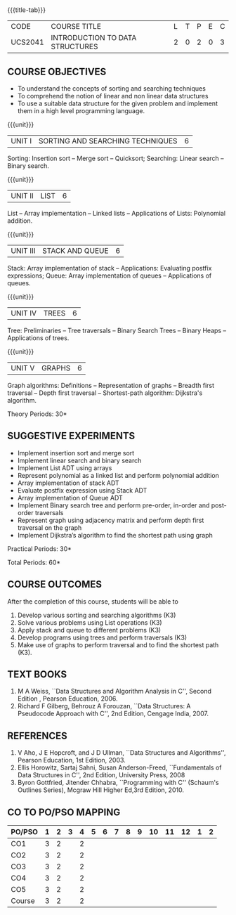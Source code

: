 * 
:properties: 
:author: Mr H Shahul Hamead and Ms M Saritha
:date: 09-03-2021
:end:

{{{title-tab}}}
| CODE    | COURSE TITLE                    | L | T | P | E | C |
| UCS2041 | INTRODUCTION TO DATA STRUCTURES | 2 | 0 | 2 | 0 | 3 |


** COURSE OBJECTIVES
- To understand the concepts of sorting and searching techniques
- To comprehend the notion of linear and non linear data structures
- To use a suitable data structure for the given problem and implement them in a high level programming language.

{{{unit}}}
|UNIT I| SORTING AND SEARCHING TECHNIQUES | 6 |
Sorting: Insertion sort -- Merge sort -- Quicksort; Searching: Linear
search -- Binary search.

{{{unit}}}
|UNIT II| LIST  | 6 |
List -- Array implementation -- Linked lists -- Applications of Lists:
Polynomial addition.

{{{unit}}}
|UNIT III | STACK AND QUEUE | 6 |
Stack: Array implementation of stack -- Applications: Evaluating
postfix expressions; Queue: Array implementation of queues --
Applications of queues.

{{{unit}}}
|UNIT IV | TREES | 6 |
Tree: Preliminaries -- Tree traversals -- Binary Search Trees --
Binary Heaps -- Applications of trees.

{{{unit}}}
|UNIT V | GRAPHS | 6 |
Graph algorithms: Definitions -- Representation of graphs -- Breadth
first traversal -- Depth first traversal -- Shortest-path algorithm:
Dijkstra's algorithm.

\hfill *Theory Periods: 30*

** SUGGESTIVE EXPERIMENTS
- Implement insertion sort and merge sort
- Implement linear search and binary search
- Implement List ADT using arrays
- Represent polynomial as a linked list and perform polynomial addition
- Array implementation of stack ADT
- Evaluate postfix expression using Stack ADT
- Array implementation of Queue ADT
- Implement Binary search tree and perform pre-order, in-order and post-order traversals
- Represent graph using adjacency matrix and perform depth first traversal on the graph
- Implement Dijkstra’s algorithm to find the shortest path using graph


\hfill *Practical Periods: 30*

\hfill *Total Periods: 60*

** COURSE OUTCOMES
After the completion of this course, students will be able to 
1. Develop various sorting and searching algorithms (K3)
2. Solve various problems using List operations (K3)
3. Apply stack and queue to different problems (K3)
4. Develop programs using trees and perform traversals (K3)
5. Make use of graphs to perform traversal and to find the shortest
   path (K3).

** TEXT BOOKS
1. M A Weiss, ``Data Structures and Algorithm Analysis in C'',
   Second Edition , Pearson Education, 2006.
2. Richard F Gilberg, Behrouz A Forouzan, ``Data Structures: A
   Pseudocode Approach with C'', 2nd Edition, Cengage India, 2007.

** REFERENCES
1. V Aho, J E Hopcroft, and J D Ullman, ``Data Structures and
   Algorithms'', Pearson Education, 1st Edition, 2003.
2. Ellis Horowitz, Sartaj Sahni, Susan Anderson-Freed, ``Fundamentals
   of Data Structures in C'', 2nd Edition, University Press, 2008
3. Byron Gottfried, Jitender Chhabra, ``Programming with C'' (Schaum's
   Outlines Series), Mcgraw Hill Higher Ed,3rd Edition, 2010.

** CO TO PO/PSO MAPPING
 
| PO/PSO | 1 | 2 | 3 | 4 | 5 | 6 | 7 | 8 | 9 | 10 | 11 | 12 | 1 | 2 |
|--------+---+---+---+---+---+---+---+---+---+----+----+----+---+---|
| CO1    | 3 | 2 |   | 2 |   |   |   |   |   |    |    |    |   |   |
| CO2    | 3 | 2 |   | 2 |   |   |   |   |   |    |    |    |   |   |
| CO3    | 3 | 2 |   | 2 |   |   |   |   |   |    |    |    |   |   |
| CO4    | 3 | 2 |   | 2 |   |   |   |   |   |    |    |    |   |   |
| CO5    | 3 | 2 |   | 2 |   |   |   |   |   |    |    |    |   |   |
|--------+---+---+---+---+---+---+---+---+---+----+----+----+---+---|
| Course | 3 | 2 |   | 2 |   |   |   |   |   |    |    |    |   |   |
